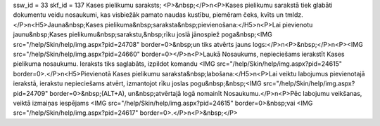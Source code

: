 ssw_id = 33skf_id = 137Kases pielikumu saraksts;<P>&nbsp;</P>\n<P>Kases pielikumu sarakstā tiek glabāti dokumentu veidu nosaukumi, kas visbiežāk pamato naudas kustību, piemēram čeks, kvīts un tmldz.</P>\n<H5>Jauna&nbsp;Kases pielikuma&nbsp;saraksta&nbsp;pievienošana:</H5>\n<P>Lai pievienotu jaunu&nbsp;Kases pielikumu&nbsp;sarakstu,&nbsp;rīku joslā jānospiež poga&nbsp;<IMG src="/help/Skin/help/img.aspx?pid=24708" border=0>&nbsp;un tiks atvērts jauns logs:</P>\n<P>&nbsp;</P>\n<P><IMG src="/help/Skin/help/img.aspx?pid=24660" border=0></P>\n<P>Laukā Nosaukums, nepieciešams ierakstīt Kases pielikuma nosaukumu. Ieraksts tiks saglabāts, izpildot komandu <IMG src="/help/Skin/help/img.aspx?pid=24615" border=0>.</P>\n<H5>Pievienotā Kases pielikumu saraksta&nbsp;labošana:</H5>\n<P>Lai veiktu labojumus pievienotajā ierakstā, ierakstu nepieciešams atvērt, izmantojot rīku joslas pogu&nbsp;&nbsp;<IMG src="/help/Skin/help/img.aspx?pid=24709" border=0>&nbsp;(ALT+A), un&nbsp;atvērtajā logā nomainīt Nosaukumu.</P>\n<P>Pēc labojumu veikšanas, veiktā izmaiņas iespējams <IMG src="/help/Skin/help/img.aspx?pid=24615" border=0>&nbsp;vai <IMG src="/help/Skin/help/img.aspx?pid=24617" border=0>.</P>\n<P>&nbsp;</P>